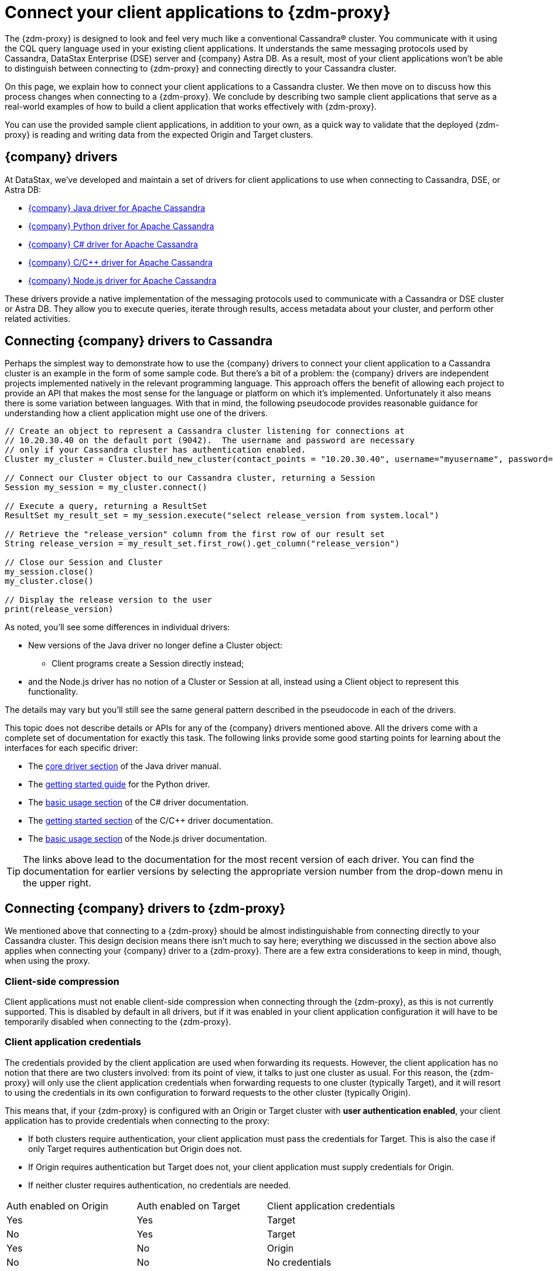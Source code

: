 = Connect your client applications to {zdm-proxy}

The {zdm-proxy} is designed to look and feel very much like a conventional Cassandra&reg; cluster. You communicate with it using the CQL query language used in your existing client applications. It understands the same messaging protocols used by Cassandra, DataStax Enterprise (DSE) server and {company} Astra DB. As a result, most of your client applications won't be able to distinguish between connecting to {zdm-proxy} and connecting directly to your Cassandra cluster.

On this page, we explain how to connect your client applications to a Cassandra cluster.  We then move on to discuss how this process changes when connecting to a {zdm-proxy}.  We conclude by describing two sample client applications that serve as a real-world examples of how to build a client application that works effectively with {zdm-proxy}.

You can use the provided sample client applications, in addition to your own, as a quick way to validate that the deployed {zdm-proxy} is reading and writing data from the expected Origin and Target clusters.

== {company} drivers

At DataStax, we've developed and maintain a set of drivers for client applications to use when connecting to Cassandra, DSE, or Astra DB:

* https://github.com/datastax/java-driver[{company} Java driver for Apache Cassandra^]
* https://github.com/datastax/python-driver[{company} Python driver for Apache Cassandra^]
* https://github.com/datastax/csharp-driver[{company} C# driver for Apache Cassandra]
* https://github.com/datastax/cpp-driver[{company} C/C++ driver for Apache Cassandra]
* https://github.com/datastax/nodejs-driver[{company} Node.js driver for Apache Cassandra]

These drivers provide a native implementation of the messaging protocols used to communicate with a Cassandra or DSE cluster or Astra DB. They allow you to execute queries, iterate through results, access metadata about your cluster, and perform other related activities.  

== Connecting {company} drivers to Cassandra

Perhaps the simplest way to demonstrate how to use the {company} drivers to connect your client application to a Cassandra cluster is an example in the form of some sample code.  But there's a bit of a problem: the {company} drivers are independent projects implemented natively in the relevant programming language.  This approach offers the benefit of allowing each project to provide an API that makes the most sense for the language or platform on which it's implemented.  Unfortunately it also means there is some variation between languages.  With that in mind, the following pseudocode provides reasonable guidance for understanding how a client application might use one of the drivers.

[source]
----
// Create an object to represent a Cassandra cluster listening for connections at
// 10.20.30.40 on the default port (9042).  The username and password are necessary
// only if your Cassandra cluster has authentication enabled.
Cluster my_cluster = Cluster.build_new_cluster(contact_points = "10.20.30.40", username="myusername", password="mypassword")

// Connect our Cluster object to our Cassandra cluster, returning a Session
Session my_session = my_cluster.connect()

// Execute a query, returning a ResultSet
ResultSet my_result_set = my_session.execute("select release_version from system.local")

// Retrieve the "release_version" column from the first row of our result set
String release_version = my_result_set.first_row().get_column("release_version")

// Close our Session and Cluster
my_session.close()
my_cluster.close()

// Display the release version to the user
print(release_version) 
----

As noted, you'll see some differences in individual drivers:

* New versions of the Java driver no longer define a Cluster object:
** Client programs create a Session directly instead;
* and the Node.js driver has no notion of a Cluster or Session at all, instead using a Client object to represent this functionality.

The details may vary but you'll still see the same general pattern described in the pseudocode in each of the drivers.

This topic does not describe details or APIs for any of the {company} drivers mentioned above.  All the drivers come with a complete set of documentation for exactly this task.  The following links provide some good starting points for learning about the interfaces for each specific driver:

* The https://docs.datastax.com/en/developer/java-driver/latest/manual/core/[core driver section^] of the Java driver manual.
* The https://docs.datastax.com/en/developer/python-driver/latest/getting_started/[getting started guide^] for the Python driver.
* The https://docs.datastax.com/en/developer/csharp-driver/latest/index.html#basic-usage[basic usage section^] of the C# driver documentation.
* The https://docs.datastax.com/en/developer/cpp-driver/latest/topics/[getting started section^] of the C/C++ driver documentation.
* The https://docs.datastax.com/en/developer/nodejs-driver/latest/#basic-usage[basic usage section^] of the Node.js driver documentation.

[TIP]
====
The links above lead to the documentation for the most recent version of each driver.  You can find the documentation for earlier versions by selecting the appropriate version number from the drop-down menu in the upper right.
====

== Connecting {company} drivers to {zdm-proxy}

We mentioned above that connecting to a {zdm-proxy} should be almost indistinguishable from connecting directly to your Cassandra cluster. This design decision means there isn't much to say here; everything we discussed in the section above also applies when connecting your {company} driver to a {zdm-proxy}. There are a few extra considerations to keep in mind, though, when using the proxy.

=== Client-side compression
Client applications must not enable client-side compression when connecting through the {zdm-proxy}, as this is not currently supported. This is disabled by default in all drivers, but if it was enabled in your client application configuration it will have to be temporarily disabled when connecting to the {zdm-proxy}.

=== Client application credentials
The credentials provided by the client application are used when forwarding its requests. However, the client application has no notion that there are two clusters involved: from its point of view, it talks to just one cluster as usual. For this reason, the {zdm-proxy} will only use the client application credentials when forwarding requests to one cluster (typically Target), and it will resort to using the credentials in its own configuration to forward requests to the other cluster (typically Origin).

This means that, if your {zdm-proxy} is configured with an Origin or Target cluster with **user authentication enabled**, your client application has to provide credentials when connecting to the proxy:

* If both clusters require authentication, your client application must pass the credentials for Target. This is also the case if only Target requires authentication but Origin does not.
* If Origin requires authentication but Target does not, your client application must supply credentials for Origin.
* If neither cluster requires authentication, no credentials are needed.

[cols="1,1,1"]
|===
|Auth enabled on Origin
|Auth enabled on Target
|Client application credentials

|Yes
|Yes
|Target

|No
|Yes
|Target

|Yes
|No
|Origin

|No
|No
|No credentials

|===

=== A note on the Astra Secure Connect Bundle
If your {zdm-proxy} is configured to use Astra DB as an Origin or Target, your client application **does not need** to provide an Astra Secure Connect Bundle (SCB) when connecting to the proxy. It will, however, have to supply the Astra client ID and client secret as a username and password (respectively).


== Sample client applications

The documentation for the {company} drivers provides information about how to connect these drivers to your Cassandra cluster or {zdm-proxy} and how to use them to issue queries, update data and perform other actions.  In addition to the smaller code samples provided in the documentation, we also provide a few sample client applications which demonstrate the use of the {company} Java driver to interact with {zdm-proxy} as well as Origin and Target for that proxy.

=== ZDM Demo Client

https://github.com/alicel/zdm-demo-client/[ZDM Demo Client^] is a minimal Java web application which provides a simple, stripped-down example of an application built to work with {zdm-proxy}. After updating connection information you can compile and run the application locally and interact with it using HTTP clients such as `curl` or `wget`.

You can find the details of building and running ZDM Demo Client in the https://github.com/alicel/zdm-demo-client/blob/master/README.md[README^].

=== Themis client

https://github.com/absurdfarce/themis[Themis^] is a Java command-line client application that allows you to insert randomly-generated data into some combination of these three sources:

* Directly into Origin
* Directly into Target
* Into the {zdm-proxy}, and subsequently on to Origin and Target

The client application can then be used to query the inserted data.  This allows you to validate that the {zdm-proxy} is reading and writing data from the expected sources.  Configuration details for the clusters and/or {zdm-proxy} are defined in a YAML file.  Details are in the https://github.com/absurdfarce/themis/blob/main/README.md[README^].

In addition to any utility as a validation tool, Themis also serves as an example of a larger client application which uses the Java driver to connect to a {zdm-proxy} -- as well as directly to Cassandra or Astra DB clusters -- and perform operations.  The configuration logic as well as the cluster and session management code have been cleanly separated into distinct packages to make them easy to understand.
